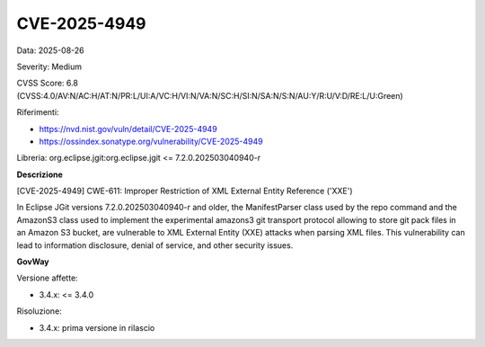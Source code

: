 .. _vulnerabilityManagement_securityAdvisory_2025_CVE-2025-4949:

CVE-2025-4949
~~~~~~~~~~~~~~~~~~~~~~~~~~~~~~~~~~~~~~~~~~~~~~~

Data: 2025-08-26

Severity: Medium

CVSS Score:  6.8 (CVSS:4.0/AV:N/AC:H/AT:N/PR:L/UI:A/VC:H/VI:N/VA:N/SC:H/SI:N/SA:N/S:N/AU:Y/R:U/V:D/RE:L/U:Green)

Riferimenti:  

- `https://nvd.nist.gov/vuln/detail/CVE-2025-4949 <https://nvd.nist.gov/vuln/detail/CVE-2025-4949>`_
- `https://ossindex.sonatype.org/vulnerability/CVE-2025-4949 <https://ossindex.sonatype.org/vulnerability/CVE-2025-4949>`_

Libreria: org.eclipse.jgit:org.eclipse.jgit <= 7.2.0.202503040940-r

**Descrizione**

[CVE-2025-4949] CWE-611: Improper Restriction of XML External Entity Reference ('XXE')

In Eclipse JGit versions 7.2.0.202503040940-r and older, the ManifestParser class used by the repo command and the AmazonS3 class used to implement the experimental amazons3 git transport protocol allowing to store git pack files in an Amazon S3 bucket, are vulnerable to XML External Entity (XXE) attacks when parsing XML files. This vulnerability can lead to information disclosure, denial of service, and other security issues.

**GovWay**

Versione affette: 

- 3.4.x: <= 3.4.0

Risoluzione: 

- 3.4.x: prima versione in rilascio



